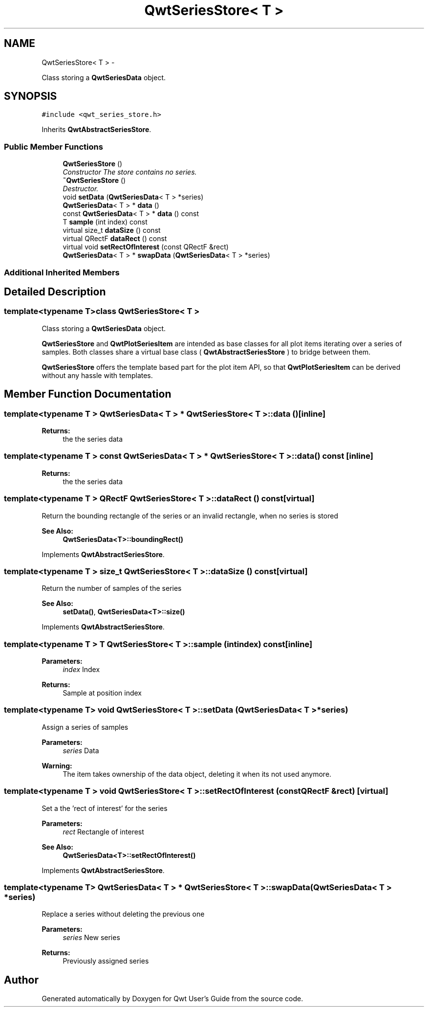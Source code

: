 .TH "QwtSeriesStore< T >" 3 "Sat Jan 26 2013" "Version 6.1-rc3" "Qwt User's Guide" \" -*- nroff -*-
.ad l
.nh
.SH NAME
QwtSeriesStore< T > \- 
.PP
Class storing a \fBQwtSeriesData\fP object\&.  

.SH SYNOPSIS
.br
.PP
.PP
\fC#include <qwt_series_store\&.h>\fP
.PP
Inherits \fBQwtAbstractSeriesStore\fP\&.
.SS "Public Member Functions"

.in +1c
.ti -1c
.RI "\fBQwtSeriesStore\fP ()"
.br
.RI "\fIConstructor The store contains no series\&. \fP"
.ti -1c
.RI "\fB~QwtSeriesStore\fP ()"
.br
.RI "\fIDestructor\&. \fP"
.ti -1c
.RI "void \fBsetData\fP (\fBQwtSeriesData\fP< T > *series)"
.br
.ti -1c
.RI "\fBQwtSeriesData\fP< T > * \fBdata\fP ()"
.br
.ti -1c
.RI "const \fBQwtSeriesData\fP< T > * \fBdata\fP () const "
.br
.ti -1c
.RI "T \fBsample\fP (int index) const "
.br
.ti -1c
.RI "virtual size_t \fBdataSize\fP () const "
.br
.ti -1c
.RI "virtual QRectF \fBdataRect\fP () const "
.br
.ti -1c
.RI "virtual void \fBsetRectOfInterest\fP (const QRectF &rect)"
.br
.ti -1c
.RI "\fBQwtSeriesData\fP< T > * \fBswapData\fP (\fBQwtSeriesData\fP< T > *series)"
.br
.in -1c
.SS "Additional Inherited Members"
.SH "Detailed Description"
.PP 

.SS "template<typename T>class QwtSeriesStore< T >"
Class storing a \fBQwtSeriesData\fP object\&. 

\fBQwtSeriesStore\fP and \fBQwtPlotSeriesItem\fP are intended as base classes for all plot items iterating over a series of samples\&. Both classes share a virtual base class ( \fBQwtAbstractSeriesStore\fP ) to bridge between them\&.
.PP
\fBQwtSeriesStore\fP offers the template based part for the plot item API, so that \fBQwtPlotSeriesItem\fP can be derived without any hassle with templates\&. 
.SH "Member Function Documentation"
.PP 
.SS "template<typename T > \fBQwtSeriesData\fP< T > * \fBQwtSeriesStore\fP< T >::data ()\fC [inline]\fP"
\fBReturns:\fP
.RS 4
the the series data 
.RE
.PP

.SS "template<typename T > const \fBQwtSeriesData\fP< T > * \fBQwtSeriesStore\fP< T >::data () const\fC [inline]\fP"
\fBReturns:\fP
.RS 4
the the series data 
.RE
.PP

.SS "template<typename T > QRectF \fBQwtSeriesStore\fP< T >::dataRect () const\fC [virtual]\fP"
Return the bounding rectangle of the series or an invalid rectangle, when no series is stored
.PP
\fBSee Also:\fP
.RS 4
\fBQwtSeriesData<T>::boundingRect()\fP 
.RE
.PP

.PP
Implements \fBQwtAbstractSeriesStore\fP\&.
.SS "template<typename T > size_t \fBQwtSeriesStore\fP< T >::dataSize () const\fC [virtual]\fP"
Return the number of samples of the series
.PP
\fBSee Also:\fP
.RS 4
\fBsetData()\fP, \fBQwtSeriesData<T>::size()\fP 
.RE
.PP

.PP
Implements \fBQwtAbstractSeriesStore\fP\&.
.SS "template<typename T > T \fBQwtSeriesStore\fP< T >::sample (intindex) const\fC [inline]\fP"
\fBParameters:\fP
.RS 4
\fIindex\fP Index 
.RE
.PP
\fBReturns:\fP
.RS 4
Sample at position index 
.RE
.PP

.SS "template<typename T> void \fBQwtSeriesStore\fP< T >::setData (\fBQwtSeriesData\fP< T > *series)"
Assign a series of samples
.PP
\fBParameters:\fP
.RS 4
\fIseries\fP Data 
.RE
.PP
\fBWarning:\fP
.RS 4
The item takes ownership of the data object, deleting it when its not used anymore\&. 
.RE
.PP

.SS "template<typename T > void \fBQwtSeriesStore\fP< T >::setRectOfInterest (const QRectF &rect)\fC [virtual]\fP"
Set a the 'rect of interest' for the series
.PP
\fBParameters:\fP
.RS 4
\fIrect\fP Rectangle of interest 
.RE
.PP
\fBSee Also:\fP
.RS 4
\fBQwtSeriesData<T>::setRectOfInterest()\fP 
.RE
.PP

.PP
Implements \fBQwtAbstractSeriesStore\fP\&.
.SS "template<typename T> \fBQwtSeriesData\fP< T > * \fBQwtSeriesStore\fP< T >::swapData (\fBQwtSeriesData\fP< T > *series)"
Replace a series without deleting the previous one
.PP
\fBParameters:\fP
.RS 4
\fIseries\fP New series 
.RE
.PP
\fBReturns:\fP
.RS 4
Previously assigned series 
.RE
.PP


.SH "Author"
.PP 
Generated automatically by Doxygen for Qwt User's Guide from the source code\&.
